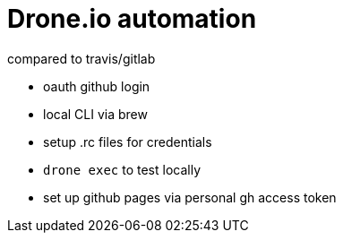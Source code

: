 = Drone.io automation

compared to travis/gitlab

* oauth github login
* local CLI via brew
* setup .rc files for credentials
* `drone exec` to test locally
* set up github pages via personal gh access token